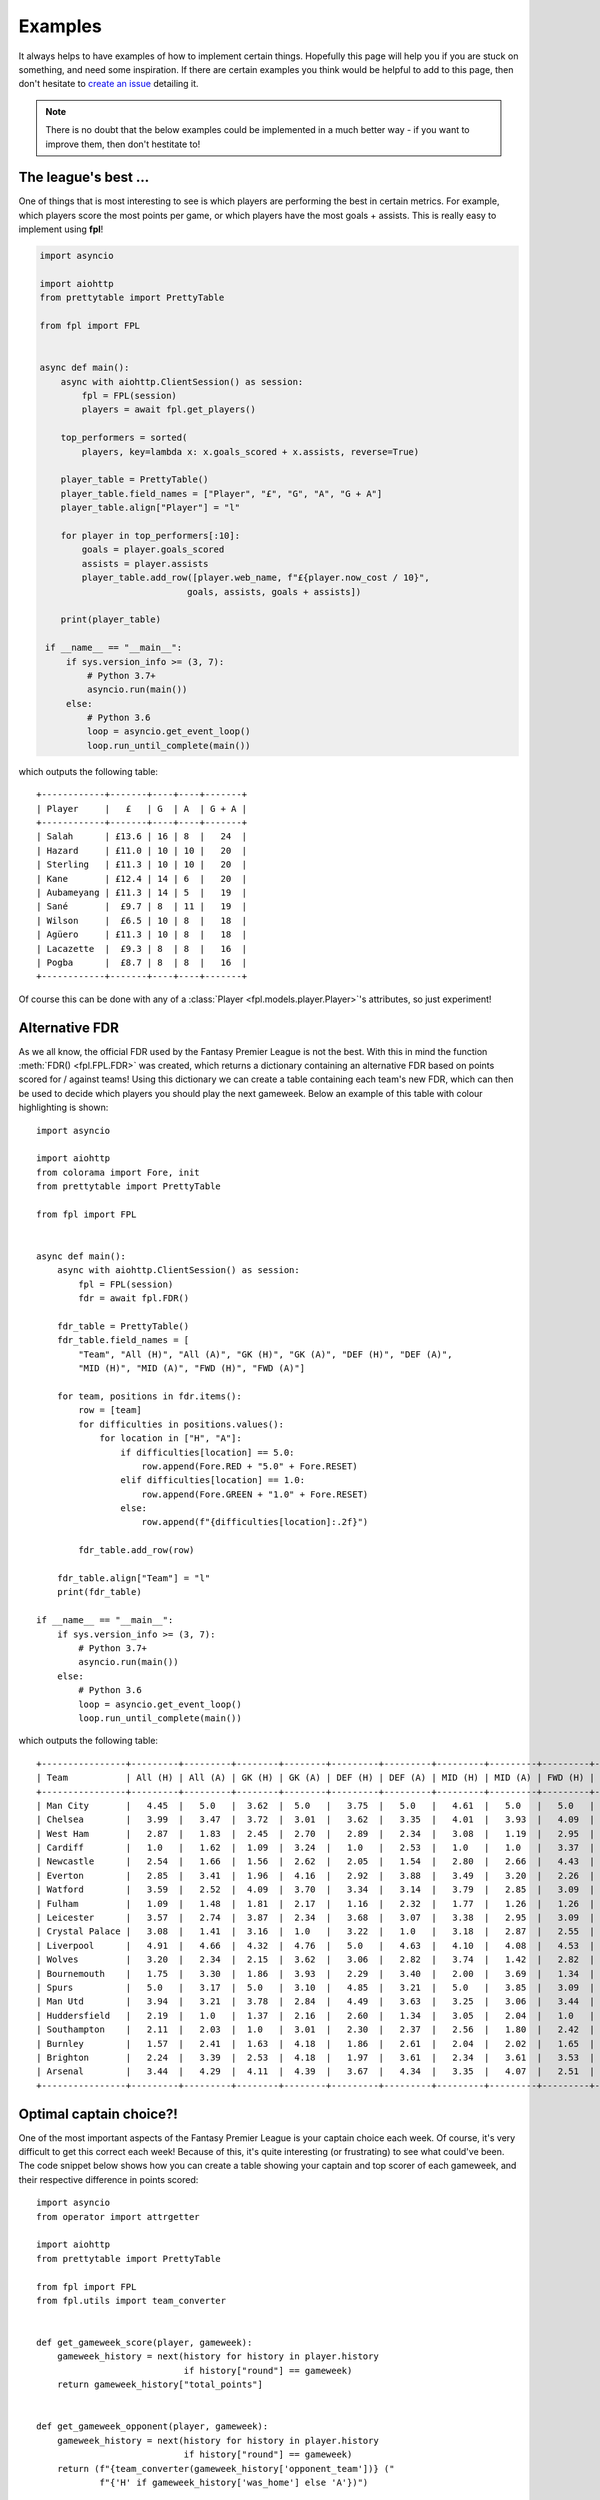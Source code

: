.. _examples:

Examples
========

.. module:: fpl

It always helps to have examples of how to implement certain things. Hopefully
this page will help you if you are stuck on something, and need some inspiration.
If there are certain examples you think would be helpful to add to this page,
then don't hesitate to `create an issue <https://github.com/amosbastian/fpl/issues>`_
detailing it.

.. note:: There is no doubt that the below examples could be implemented in a
          much better way - if you want to improve them, then don't hestitate to!

The league's best ...
---------------------

One of things that is most interesting to see is which players are performing
the best in certain metrics. For example, which players score the most points
per game, or which players have the most goals + assists. This is really easy
to implement using **fpl**!

.. code-block:: python

   import asyncio

   import aiohttp
   from prettytable import PrettyTable

   from fpl import FPL


   async def main():
       async with aiohttp.ClientSession() as session:
           fpl = FPL(session)
           players = await fpl.get_players()

       top_performers = sorted(
           players, key=lambda x: x.goals_scored + x.assists, reverse=True)

       player_table = PrettyTable()
       player_table.field_names = ["Player", "£", "G", "A", "G + A"]
       player_table.align["Player"] = "l"

       for player in top_performers[:10]:
           goals = player.goals_scored
           assists = player.assists
           player_table.add_row([player.web_name, f"£{player.now_cost / 10}",
                               goals, assists, goals + assists])

       print(player_table)

    if __name__ == "__main__":
        if sys.version_info >= (3, 7):
            # Python 3.7+
            asyncio.run(main())
        else:
            # Python 3.6
            loop = asyncio.get_event_loop()
            loop.run_until_complete(main())
        

which outputs the following table::

    +------------+-------+----+----+-------+
    | Player     |   £   | G  | A  | G + A |
    +------------+-------+----+----+-------+
    | Salah      | £13.6 | 16 | 8  |   24  |
    | Hazard     | £11.0 | 10 | 10 |   20  |
    | Sterling   | £11.3 | 10 | 10 |   20  |
    | Kane       | £12.4 | 14 | 6  |   20  |
    | Aubameyang | £11.3 | 14 | 5  |   19  |
    | Sané       |  £9.7 | 8  | 11 |   19  |
    | Wilson     |  £6.5 | 10 | 8  |   18  |
    | Agüero     | £11.3 | 10 | 8  |   18  |
    | Lacazette  |  £9.3 | 8  | 8  |   16  |
    | Pogba      |  £8.7 | 8  | 8  |   16  |
    +------------+-------+----+----+-------+

Of course this can be done with any of a :class:`Player <fpl.models.player.Player>`'s
attributes, so just experiment!


Alternative FDR
---------------

As we all know, the official FDR used by the Fantasy Premier League is not the
best. With this in mind the function :meth:`FDR() <fpl.FPL.FDR>` was created,
which returns a dictionary containing an alternative FDR based on points
scored for / against teams! Using this dictionary we can create a table
containing each team's new FDR, which can then be used to decide which players
you should play the next gameweek. Below an example of this table with colour
highlighting is shown::

    import asyncio

    import aiohttp
    from colorama import Fore, init
    from prettytable import PrettyTable

    from fpl import FPL


    async def main():
        async with aiohttp.ClientSession() as session:
            fpl = FPL(session)
            fdr = await fpl.FDR()

        fdr_table = PrettyTable()
        fdr_table.field_names = [
            "Team", "All (H)", "All (A)", "GK (H)", "GK (A)", "DEF (H)", "DEF (A)",
            "MID (H)", "MID (A)", "FWD (H)", "FWD (A)"]

        for team, positions in fdr.items():
            row = [team]
            for difficulties in positions.values():
                for location in ["H", "A"]:
                    if difficulties[location] == 5.0:
                        row.append(Fore.RED + "5.0" + Fore.RESET)
                    elif difficulties[location] == 1.0:
                        row.append(Fore.GREEN + "1.0" + Fore.RESET)
                    else:
                        row.append(f"{difficulties[location]:.2f}")

            fdr_table.add_row(row)

        fdr_table.align["Team"] = "l"
        print(fdr_table)

    if __name__ == "__main__":
        if sys.version_info >= (3, 7):
            # Python 3.7+
            asyncio.run(main())
        else:
            # Python 3.6
            loop = asyncio.get_event_loop()
            loop.run_until_complete(main())


which outputs the following table::


    +----------------+---------+---------+--------+--------+---------+---------+---------+---------+---------+---------+
    | Team           | All (H) | All (A) | GK (H) | GK (A) | DEF (H) | DEF (A) | MID (H) | MID (A) | FWD (H) | FWD (A) |
    +----------------+---------+---------+--------+--------+---------+---------+---------+---------+---------+---------+
    | Man City       |   4.45  |   5.0   |  3.62  |  5.0   |   3.75  |   5.0   |   4.61  |   5.0   |   5.0   |   3.94  |
    | Chelsea        |   3.99  |   3.47  |  3.72  |  3.01  |   3.62  |   3.35  |   4.01  |   3.93  |   4.09  |   4.42  |
    | West Ham       |   2.87  |   1.83  |  2.45  |  2.70  |   2.89  |   2.34  |   3.08  |   1.19  |   2.95  |   4.17  |
    | Cardiff        |   1.0   |   1.62  |  1.09  |  3.24  |   1.0   |   2.53  |   1.0   |   1.0   |   3.37  |   2.57  |
    | Newcastle      |   2.54  |   1.66  |  1.56  |  2.62  |   2.05  |   1.54  |   2.80  |   2.66  |   4.43  |   3.22  |
    | Everton        |   2.85  |   3.41  |  1.96  |  4.16  |   2.92  |   3.88  |   3.49  |   3.20  |   2.26  |   2.93  |
    | Watford        |   3.59  |   2.52  |  4.09  |  3.70  |   3.34  |   3.14  |   3.79  |   2.85  |   3.09  |   1.0   |
    | Fulham         |   1.09  |   1.48  |  1.81  |  2.17  |   1.16  |   2.32  |   1.77  |   1.26  |   1.26  |   2.78  |
    | Leicester      |   3.57  |   2.74  |  3.87  |  2.34  |   3.68  |   3.07  |   3.38  |   2.95  |   3.09  |   3.81  |
    | Crystal Palace |   3.08  |   1.41  |  3.16  |  1.0   |   3.22  |   1.0   |   3.18  |   2.87  |   2.55  |   4.37  |
    | Liverpool      |   4.91  |   4.66  |  4.32  |  4.76  |   5.0   |   4.63  |   4.10  |   4.08  |   4.53  |   5.0   |
    | Wolves         |   3.20  |   2.34  |  2.15  |  3.62  |   3.06  |   2.82  |   3.74  |   1.42  |   2.82  |   4.14  |
    | Bournemouth    |   1.75  |   3.30  |  1.86  |  3.93  |   2.29  |   3.40  |   2.00  |   3.69  |   1.34  |   3.23  |
    | Spurs          |   5.0   |   3.17  |  5.0   |  3.10  |   4.85  |   3.21  |   5.0   |   3.85  |   3.09  |   3.40  |
    | Man Utd        |   3.94  |   3.21  |  3.78  |  2.84  |   4.49  |   3.63  |   3.25  |   3.06  |   3.44  |   3.79  |
    | Huddersfield   |   2.19  |   1.0   |  1.37  |  2.16  |   2.60  |   1.34  |   3.05  |   2.04  |   1.0   |   2.08  |
    | Southampton    |   2.11  |   2.03  |  1.0   |  3.01  |   2.30  |   2.37  |   2.56  |   1.80  |   2.42  |   3.70  |
    | Burnley        |   1.57  |   2.41  |  1.63  |  4.18  |   1.86  |   2.61  |   2.04  |   2.02  |   1.65  |   3.71  |
    | Brighton       |   2.24  |   3.39  |  2.53  |  4.18  |   1.97  |   3.61  |   2.34  |   3.61  |   3.53  |   2.96  |
    | Arsenal        |   3.44  |   4.29  |  4.11  |  4.39  |   3.67  |   4.34  |   3.35  |   4.07  |   2.51  |   4.21  |
    +----------------+---------+---------+--------+--------+---------+---------+---------+---------+---------+---------+

Optimal captain choice?!
------------------------

One of the most important aspects of the Fantasy Premier League is your captain
choice each week. Of course, it's very difficult to get this correct each week!
Because of this, it's quite interesting (or frustrating) to see what could've been.
The code snippet below shows how you can create a table showing your captain and
top scorer of each gameweek, and their respective difference in points scored::

    import asyncio
    from operator import attrgetter

    import aiohttp
    from prettytable import PrettyTable

    from fpl import FPL
    from fpl.utils import team_converter


    def get_gameweek_score(player, gameweek):
        gameweek_history = next(history for history in player.history
                                if history["round"] == gameweek)
        return gameweek_history["total_points"]


    def get_gameweek_opponent(player, gameweek):
        gameweek_history = next(history for history in player.history
                                if history["round"] == gameweek)
        return (f"{team_converter(gameweek_history['opponent_team'])} ("
                f"{'H' if gameweek_history['was_home'] else 'A'})")


    def get_point_difference(player_a, player_b, gameweek):
        if player_a == player_b:
            return 0

        history_a = next(history for history in player_a.history
                        if history["round"] == gameweek)
        history_b = next(history for history in player_b.history
                        if history["round"] == gameweek)

        return history_a["total_points"] - history_b["total_points"]

    async def main(user_id):
        player_table = PrettyTable()
        player_table.field_names = ["Gameweek", "Captain", "Top scorer", "Δ"]
        player_table.align = "r"
        total_difference = 0

        async with aiohttp.ClientSession() as session:
            fpl = FPL(session)
            user = await fpl.get_user(user_id)
            picks = await user.get_picks()

            for i, elements in enumerate(picks):
                gameweek = i + 1
                captain_id = next(player for player in elements
                                  if player["is_captain"])["element"]
                players = await fpl.get_players(
                    [player["element"] for player in elements],
                    include_summary=True)

                captain = next(player for player in players
                              if player.id == captain_id)

                top_scorer = max(
                    players, key=lambda x: get_gameweek_score(x, gameweek))

                point_difference = get_point_difference(
                    captain, top_scorer, gameweek)

                player_table.add_row([
                    gameweek,
                    (f"{captain.web_name} - "
                    f"{get_gameweek_score(captain, gameweek)} points vs. "
                    f"{get_gameweek_opponent(captain, gameweek)}"),
                    (f"{top_scorer.web_name} - "
                    f"{get_gameweek_score(top_scorer, gameweek)} points vs. "
                    f"{get_gameweek_opponent(top_scorer, gameweek)}"),
                    point_difference
                ])

                total_difference += point_difference

        print(player_table)
        print(f"Total point difference is {abs(total_difference)} points!")

    if __name__ == '__main__':
        if sys.version_info >= (3, 7):
            # Python 3.7+
            asyncio.run(main(3808385))
        else:
            # Python 3.6
            loop = asyncio.get_event_loop()
            loop.run_until_complete(main(3808385))

which outputs the following table::

    +----------+------------------------------------------+-------------------------------------------+-----+
    | Gameweek |                                  Captain |                                Top scorer |   Δ |
    +----------+------------------------------------------+-------------------------------------------+-----+
    |        1 |     Sánchez - 5 points vs. Leicester (H) |         Mané - 16 points vs. West Ham (H) | -11 |
    |        2 |  Agüero - 20 points vs. Huddersfield (H) |   Agüero - 20 points vs. Huddersfield (H) |   0 |
    |        3 |         Agüero - 2 points vs. Wolves (A) |     Robertson - 9 points vs. Brighton (H) |  -7 |
    |        4 |      Agüero - 6 points vs. Newcastle (H) |    Hazard - 11 points vs. Bournemouth (H) |  -5 |
    |        5 |         Agüero - 7 points vs. Fulham (H) |        Hazard - 20 points vs. Cardiff (H) | -13 |
    |        6 |        Agüero - 6 points vs. Cardiff (A) |  Wan-Bissaka - 9 points vs. Newcastle (H) |  -3 |
    |        7 |       Agüero - 8 points vs. Brighton (H) |      Hazard - 10 points vs. Liverpool (H) |  -2 |
    |        8 |          Kane - 1 points vs. Cardiff (H) |    Hazard - 14 points vs. Southampton (A) | -13 |
    |        9 |      Sterling - 0 points vs. Burnley (H) |         Mendy - 10 points vs. Burnley (H) | -10 |
    |       10 |     Robertson - 0 points vs. Cardiff (H) |          Mané - 15 points vs. Cardiff (H) | -15 |
    |       11 | Sterling - 21 points vs. Southampton (H) |  Sterling - 21 points vs. Southampton (H) |   0 |
    |       12 |           Mané - 3 points vs. Fulham (H) |      Robertson - 12 points vs. Fulham (H) |  -9 |
    |       13 |    Sterling - 16 points vs. West Ham (A) |     Sterling - 16 points vs. West Ham (A) |   0 |
    |       14 |  Sterling - 9 points vs. Bournemouth (H) |   Sterling - 9 points vs. Bournemouth (H) |   0 |
    |       15 |          Sané - 7 points vs. Watford (A) |   Fraser - 12 points vs. Huddersfield (H) |  -5 |
    |       16 |        Kane - 1 points vs. Leicester (A) | Robertson - 11 points vs. Bournemouth (A) | -10 |
    |       17 |          Kane - 5 points vs. Burnley (H) |       Hazard - 13 points vs. Brighton (A) |  -8 |
    |       18 |   Sané - 2 points vs. Crystal Palace (H) |          Kane - 15 points vs. Everton (A) | -13 |
    |       19 |      Kane - 6 points vs. Bournemouth (H) |        Hazard - 15 points vs. Watford (A) |  -9 |
    |       20 |           Kane - 6 points vs. Wolves (H) |     Pogba - 18 points vs. Bournemouth (H) | -12 |
    |       21 |    Hazard - 3 points vs. Southampton (H) |        Fraser - 12 points vs. Watford (H) |  -9 |
    |       22 |       Salah - 11 points vs. Brighton (A) |     Digne - 12 points vs. Bournemouth (H) |  -1 |
    |       23 | Salah - 15 points vs. Crystal Palace (H) |  Salah - 15 points vs. Crystal Palace (H) |   0 |
    +----------+------------------------------------------+-------------------------------------------+-----+
    Total point difference is 155 points!
